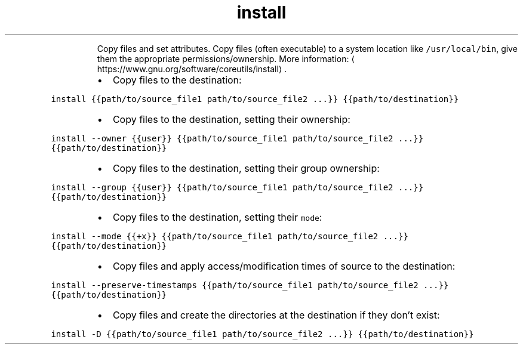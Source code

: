 .TH install
.PP
.RS
Copy files and set attributes.
Copy files (often executable) to a system location like \fB\fC/usr/local/bin\fR, give them the appropriate permissions/ownership.
More information: \[la]https://www.gnu.org/software/coreutils/install\[ra]\&.
.RE
.RS
.IP \(bu 2
Copy files to the destination:
.RE
.PP
\fB\fCinstall {{path/to/source_file1 path/to/source_file2 ...}} {{path/to/destination}}\fR
.RS
.IP \(bu 2
Copy files to the destination, setting their ownership:
.RE
.PP
\fB\fCinstall \-\-owner {{user}} {{path/to/source_file1 path/to/source_file2 ...}} {{path/to/destination}}\fR
.RS
.IP \(bu 2
Copy files to the destination, setting their group ownership:
.RE
.PP
\fB\fCinstall \-\-group {{user}} {{path/to/source_file1 path/to/source_file2 ...}} {{path/to/destination}}\fR
.RS
.IP \(bu 2
Copy files to the destination, setting their \fB\fCmode\fR:
.RE
.PP
\fB\fCinstall \-\-mode {{+x}} {{path/to/source_file1 path/to/source_file2 ...}} {{path/to/destination}}\fR
.RS
.IP \(bu 2
Copy files and apply access/modification times of source to the destination:
.RE
.PP
\fB\fCinstall \-\-preserve\-timestamps {{path/to/source_file1 path/to/source_file2 ...}} {{path/to/destination}}\fR
.RS
.IP \(bu 2
Copy files and create the directories at the destination if they don't exist:
.RE
.PP
\fB\fCinstall \-D {{path/to/source_file1 path/to/source_file2 ...}} {{path/to/destination}}\fR
